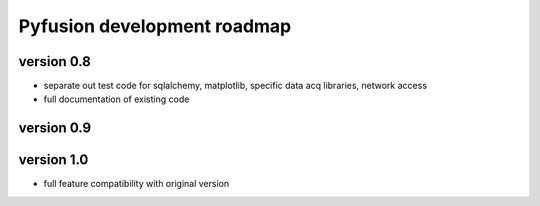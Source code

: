 Pyfusion development roadmap
============================

version 0.8
-----------

* separate out test code for sqlalchemy, matplotlib, specific data acq libraries, network access
* full documentation of existing code


version 0.9
-----------


version 1.0
-----------

* full feature compatibility with original version

